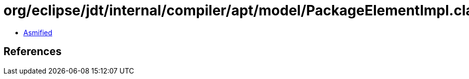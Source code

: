 = org/eclipse/jdt/internal/compiler/apt/model/PackageElementImpl.class

 - link:PackageElementImpl-asmified.java[Asmified]

== References

